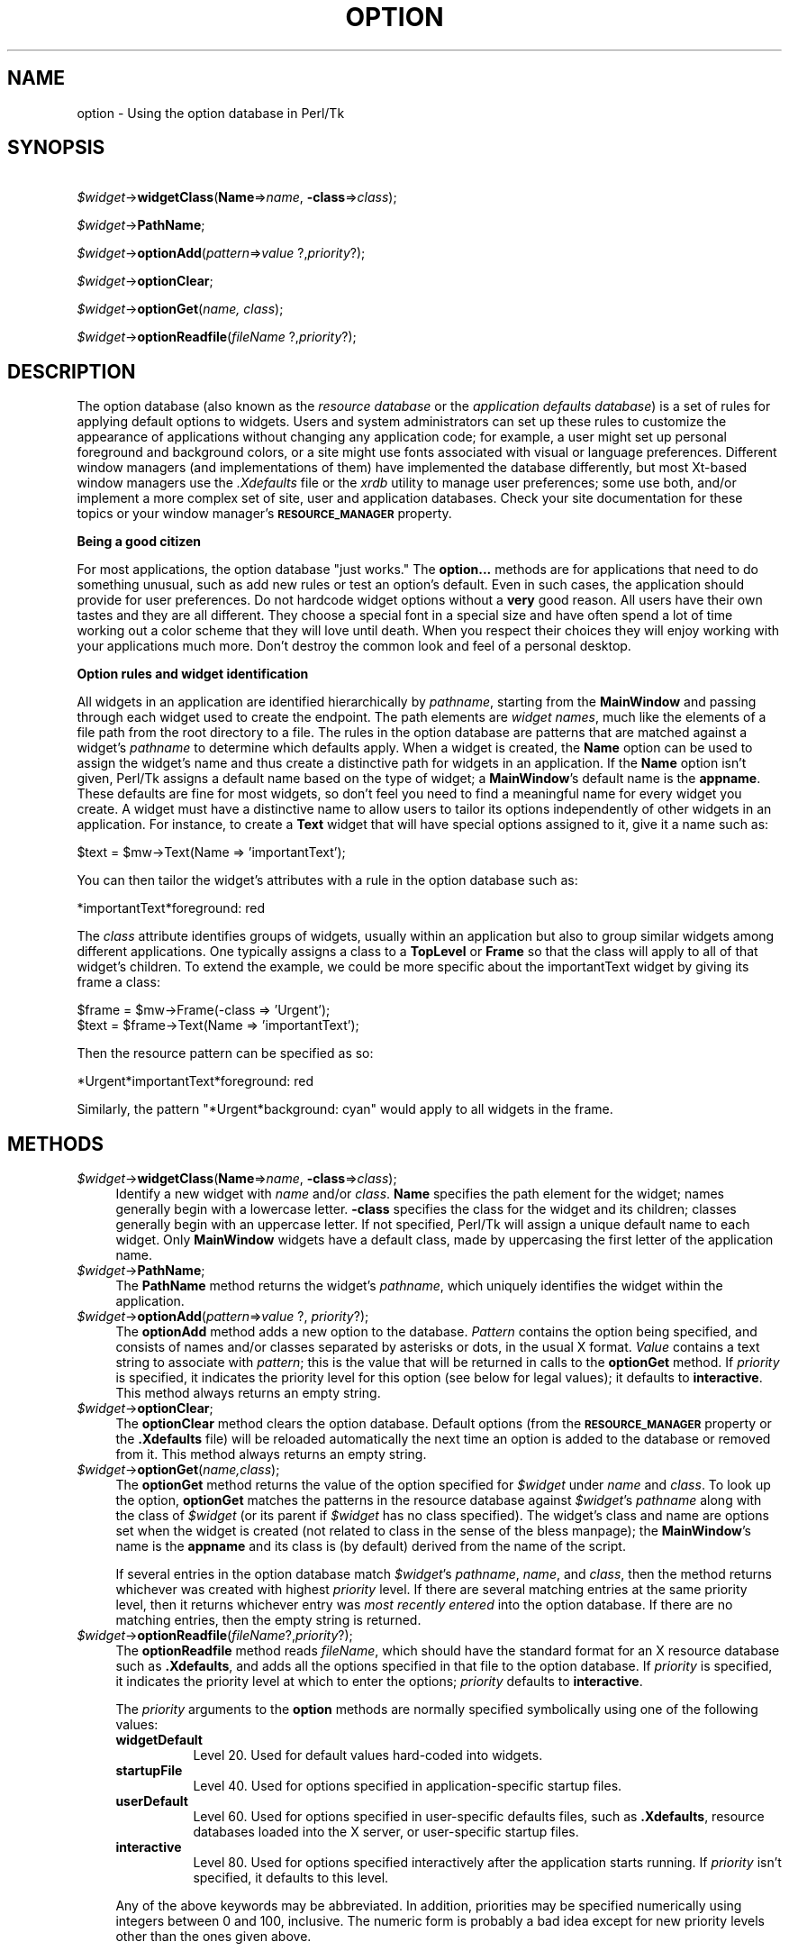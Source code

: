 .\" Automatically generated by Pod::Man version 1.15
.\" Fri Apr 20 14:50:16 2001
.\"
.\" Standard preamble:
.\" ======================================================================
.de Sh \" Subsection heading
.br
.if t .Sp
.ne 5
.PP
\fB\\$1\fR
.PP
..
.de Sp \" Vertical space (when we can't use .PP)
.if t .sp .5v
.if n .sp
..
.de Ip \" List item
.br
.ie \\n(.$>=3 .ne \\$3
.el .ne 3
.IP "\\$1" \\$2
..
.de Vb \" Begin verbatim text
.ft CW
.nf
.ne \\$1
..
.de Ve \" End verbatim text
.ft R

.fi
..
.\" Set up some character translations and predefined strings.  \*(-- will
.\" give an unbreakable dash, \*(PI will give pi, \*(L" will give a left
.\" double quote, and \*(R" will give a right double quote.  | will give a
.\" real vertical bar.  \*(C+ will give a nicer C++.  Capital omega is used
.\" to do unbreakable dashes and therefore won't be available.  \*(C` and
.\" \*(C' expand to `' in nroff, nothing in troff, for use with C<>
.tr \(*W-|\(bv\*(Tr
.ds C+ C\v'-.1v'\h'-1p'\s-2+\h'-1p'+\s0\v'.1v'\h'-1p'
.ie n \{\
.    ds -- \(*W-
.    ds PI pi
.    if (\n(.H=4u)&(1m=24u) .ds -- \(*W\h'-12u'\(*W\h'-12u'-\" diablo 10 pitch
.    if (\n(.H=4u)&(1m=20u) .ds -- \(*W\h'-12u'\(*W\h'-8u'-\"  diablo 12 pitch
.    ds L" ""
.    ds R" ""
.    ds C` ""
.    ds C' ""
'br\}
.el\{\
.    ds -- \|\(em\|
.    ds PI \(*p
.    ds L" ``
.    ds R" ''
'br\}
.\"
.\" If the F register is turned on, we'll generate index entries on stderr
.\" for titles (.TH), headers (.SH), subsections (.Sh), items (.Ip), and
.\" index entries marked with X<> in POD.  Of course, you'll have to process
.\" the output yourself in some meaningful fashion.
.if \nF \{\
.    de IX
.    tm Index:\\$1\t\\n%\t"\\$2"
..
.    nr % 0
.    rr F
.\}
.\"
.\" For nroff, turn off justification.  Always turn off hyphenation; it
.\" makes way too many mistakes in technical documents.
.hy 0
.if n .na
.\"
.\" Accent mark definitions (@(#)ms.acc 1.5 88/02/08 SMI; from UCB 4.2).
.\" Fear.  Run.  Save yourself.  No user-serviceable parts.
.bd B 3
.    \" fudge factors for nroff and troff
.if n \{\
.    ds #H 0
.    ds #V .8m
.    ds #F .3m
.    ds #[ \f1
.    ds #] \fP
.\}
.if t \{\
.    ds #H ((1u-(\\\\n(.fu%2u))*.13m)
.    ds #V .6m
.    ds #F 0
.    ds #[ \&
.    ds #] \&
.\}
.    \" simple accents for nroff and troff
.if n \{\
.    ds ' \&
.    ds ` \&
.    ds ^ \&
.    ds , \&
.    ds ~ ~
.    ds /
.\}
.if t \{\
.    ds ' \\k:\h'-(\\n(.wu*8/10-\*(#H)'\'\h"|\\n:u"
.    ds ` \\k:\h'-(\\n(.wu*8/10-\*(#H)'\`\h'|\\n:u'
.    ds ^ \\k:\h'-(\\n(.wu*10/11-\*(#H)'^\h'|\\n:u'
.    ds , \\k:\h'-(\\n(.wu*8/10)',\h'|\\n:u'
.    ds ~ \\k:\h'-(\\n(.wu-\*(#H-.1m)'~\h'|\\n:u'
.    ds / \\k:\h'-(\\n(.wu*8/10-\*(#H)'\z\(sl\h'|\\n:u'
.\}
.    \" troff and (daisy-wheel) nroff accents
.ds : \\k:\h'-(\\n(.wu*8/10-\*(#H+.1m+\*(#F)'\v'-\*(#V'\z.\h'.2m+\*(#F'.\h'|\\n:u'\v'\*(#V'
.ds 8 \h'\*(#H'\(*b\h'-\*(#H'
.ds o \\k:\h'-(\\n(.wu+\w'\(de'u-\*(#H)/2u'\v'-.3n'\*(#[\z\(de\v'.3n'\h'|\\n:u'\*(#]
.ds d- \h'\*(#H'\(pd\h'-\w'~'u'\v'-.25m'\f2\(hy\fP\v'.25m'\h'-\*(#H'
.ds D- D\\k:\h'-\w'D'u'\v'-.11m'\z\(hy\v'.11m'\h'|\\n:u'
.ds th \*(#[\v'.3m'\s+1I\s-1\v'-.3m'\h'-(\w'I'u*2/3)'\s-1o\s+1\*(#]
.ds Th \*(#[\s+2I\s-2\h'-\w'I'u*3/5'\v'-.3m'o\v'.3m'\*(#]
.ds ae a\h'-(\w'a'u*4/10)'e
.ds Ae A\h'-(\w'A'u*4/10)'E
.    \" corrections for vroff
.if v .ds ~ \\k:\h'-(\\n(.wu*9/10-\*(#H)'\s-2\u~\d\s+2\h'|\\n:u'
.if v .ds ^ \\k:\h'-(\\n(.wu*10/11-\*(#H)'\v'-.4m'^\v'.4m'\h'|\\n:u'
.    \" for low resolution devices (crt and lpr)
.if \n(.H>23 .if \n(.V>19 \
\{\
.    ds : e
.    ds 8 ss
.    ds o a
.    ds d- d\h'-1'\(ga
.    ds D- D\h'-1'\(hy
.    ds th \o'bp'
.    ds Th \o'LP'
.    ds ae ae
.    ds Ae AE
.\}
.rm #[ #] #H #V #F C
.\" ======================================================================
.\"
.IX Title "OPTION 1"
.TH OPTION 1 "perl v5.6.1" "1999-11-09" "User Contributed Perl Documentation"
.UC
.SH "NAME"
option \- Using the option database in Perl/Tk
.SH "SYNOPSIS"
.IX Header "SYNOPSIS"
\&\ \fI$widget\fR->\fBwidgetClass\fR(\fBName\fR=>\fIname\fR, \fB\-class\fR=>\fIclass\fR);
.PP
\&\ \fI$widget\fR->\fBPathName\fR;
.PP
\&\ \fI$widget\fR->\fBoptionAdd\fR(\fIpattern\fR=>\fIvalue \fR ?,\fIpriority\fR?);
.PP
\&\ \fI$widget\fR->\fBoptionClear\fR;
.PP
\&\ \fI$widget\fR->\fBoptionGet\fR(\fIname, class\fR);
.PP
\&\ \fI$widget\fR->\fBoptionReadfile\fR(\fIfileName\fR ?,\fIpriority\fR?);
.SH "DESCRIPTION"
.IX Header "DESCRIPTION"
The option database (also known as the \fIresource database\fR or the
\&\fIapplication defaults database\fR) is a set of rules for applying
default options to widgets.  Users and system administrators can
set up these rules to customize the appearance of applications
without changing any application code; for example, a user might
set up personal foreground and background colors, or a site
might use fonts associated with visual or language preferences.
Different window managers (and implementations of them) have implemented
the database differently, but most Xt-based window managers use the
\&\fI.Xdefaults\fR file or the \fIxrdb\fR utility to manage user preferences;
some use both, and/or implement a more complex set of site, user and
application databases.  Check your site documentation for these topics
or your window manager's \fB\s-1RESOURCE_MANAGER\s0\fR property.
.Sh "Being a good citizen"
.IX Subsection "Being a good citizen"
For most applications, the option database \*(L"just works.\*(R"  The \fBoption...\fR
methods are for applications that need to do something unusual, such as
add new rules or test an option's default.  Even in such cases, the
application should provide for user preferences.
Do not hardcode widget options without a \fBvery\fR good reason.
All users have their own tastes and they are all different.
They choose a special font in a special size and have often spend a
lot of time working out a color scheme that they will love until death.
When you respect their choices they will enjoy working with your
applications much more.  Don't destroy the common look and feel of a
personal desktop.
.Sh "Option rules and widget identification"
.IX Subsection "Option rules and widget identification"
All widgets in an application are identified hierarchically by \fIpathname\fR,
starting from the \fBMainWindow\fR and passing through each widget used to create
the endpoint.  The path elements are \fIwidget names\fR, much like the elements
of a file path from the root directory to a file.  The rules in the option
database are patterns that are matched against a widget's \fIpathname\fR to
determine which defaults apply.
When a widget is created, the \fBName\fR option can be
used to assign the widget's name and thus create a distinctive path
for widgets in an application.  If the \fBName\fR option isn't given,
Perl/Tk assigns a default name based on the type of widget; a
\&\fBMainWindow\fR's default name is the \fBappname\fR.  These defaults are fine
for most widgets, so don't feel you need to find a meaningful name for
every widget you create.
A widget must have a distinctive name to allow users to tailor its
options independently of other widgets in an application.  For instance,
to create a \fBText\fR widget that will
have special options assigned to it, give it a name such as:
.PP
.Vb 1
\&  $text = $mw->Text(Name => 'importantText');
.Ve
You can then tailor the widget's attributes with a rule in the option
database such as:
.PP
.Vb 1
\&  *importantText*foreground: red
.Ve
The \fIclass\fR attribute identifies groups of widgets, usually within an
application but also to group similar widgets among different applications.
One typically assigns a class to a \fBTopLevel\fR or \fBFrame\fR so that the
class will apply to all of that widget's children.  To extend the example,
we could be more specific about the importantText widget
by giving its frame a class:
.PP
.Vb 2
\&  $frame = $mw->Frame(-class => 'Urgent');
\&  $text = $frame->Text(Name => 'importantText');
.Ve
Then the resource pattern can be specified as so:
.PP
.Vb 1
\&  *Urgent*importantText*foreground: red
.Ve
Similarly, the pattern \f(CW\*(C`*Urgent*background: cyan\*(C'\fR would apply to all
widgets in the frame.
.SH "METHODS"
.IX Header "METHODS"
.Ip "\fI$widget\fR->\fBwidgetClass\fR(\fBName\fR=>\fIname\fR, \fB\-class\fR=>\fIclass\fR);" 4
.IX Item "$widget->widgetClass(Name=>name, -class=>class);"
Identify a new widget with \fIname\fR and/or \fIclass\fR.
\&\fBName\fR specifies the path element for the widget; names generally begin with a
lowercase letter.  \fB\-class\fR specifies the class for the widget and its
children; classes generally begin with an uppercase letter.
If not specified, Perl/Tk will assign a unique default name to each widget.
Only \fBMainWindow\fR widgets have a default class, made by uppercasing the
first letter of the application name.
.Ip "\fI$widget\fR->\fBPathName\fR;" 4
.IX Item "$widget->PathName;"
The \fBPathName\fR method returns the widget's \fIpathname\fR, which uniquely
identifies the widget within the application.
.Ip "\fI$widget\fR->\fBoptionAdd\fR(\fIpattern\fR=>\fIvalue \fR?, \fIpriority\fR?);" 4
.IX Item "$widget->optionAdd(pattern=>value ?, priority?);"
The \fBoptionAdd\fR method adds a new option to the database.
\&\fIPattern\fR contains the option being specified, and consists of 
names and/or classes separated by asterisks or dots, in the usual 
X format.  \fIValue\fR contains a text string to associate with 
\&\fIpattern\fR; this is the value that will be returned in calls to
the \fBoptionGet\fR method.  If \fIpriority\fR is specified, it indicates 
the priority level for this option (see below for legal values);  
it defaults to \fBinteractive\fR. This method always returns an empty 
string.
.Ip "\fI$widget\fR->\fBoptionClear\fR;" 4
.IX Item "$widget->optionClear;"
The \fBoptionClear\fR method clears the option database.  Default
options (from the \fB\s-1RESOURCE_MANAGER\s0\fR property or the \fB.Xdefaults\fR
file) will be reloaded automatically the next time an option is 
added to the database or removed from it.  This method always returns 
an empty string.
.Ip "\fI$widget\fR->\fBoptionGet\fR(\fIname,class\fR);" 4
.IX Item "$widget->optionGet(name,class);"
The \fBoptionGet\fR method returns the value of the option specified for 
\&\fI$widget\fR under \fIname\fR and \fIclass\fR.  To look up the option, 
\&\fBoptionGet\fR matches the patterns in the resource database against 
\&\fI$widget\fR's \fIpathname\fR along with the class of \fI$widget\fR 
(or its parent if \fI$widget\fR has no class specified).  The widget's 
class and name are options set when the widget is created (not 
related to class in the sense of the bless manpage); the \fBMainWindow\fR's name 
is the \fBappname\fR and its class is (by default) derived from the name 
of the script.
.Sp
If several entries in the option database match \fI$widget\fR's \fIpathname\fR, 
\&\fIname\fR, and \fIclass\fR, then the method returns whichever was created with 
highest \fIpriority\fR level.  If there are several matching
entries at the same priority level, then it returns whichever entry
was \fImost recently entered\fR into the option database.  If there are
no matching entries, then the empty string is returned.
.Ip "\fI$widget\fR->\fBoptionReadfile\fR(\fIfileName\fR?,\fIpriority\fR?);" 4
.IX Item "$widget->optionReadfile(fileName?,priority?);"
The \fBoptionReadfile\fR method reads \fIfileName\fR, which should have the 
standard format for an X resource database such as \fB.Xdefaults\fR, and 
adds all the options specified in that file to the option database.  
If \fIpriority\fR is specified, it indicates the priority level at which 
to enter the options;  \fIpriority\fR defaults to \fBinteractive\fR.
.Sp
The \fIpriority\fR arguments to the \fBoption\fR methods are
normally specified symbolically using one of the following values:
.RS 4
.Ip "\fBwidgetDefault\fR" 8
.IX Item "widgetDefault"
Level 20.  Used for default values hard-coded into widgets.
.Ip "\fBstartupFile\fR" 8
.IX Item "startupFile"
Level 40.  Used for options specified in application-specific
startup files.
.Ip "\fBuserDefault\fR" 8
.IX Item "userDefault"
Level 60.  Used for options specified in user-specific defaults
files, such as \fB.Xdefaults\fR, resource databases loaded into
the X server, or user-specific startup files.
.Ip "\fBinteractive\fR" 8
.IX Item "interactive"
Level 80.  Used for options specified interactively after the application
starts running.  If \fIpriority\fR isn't specified, it defaults to
this level.
.RE
.RS 4
.Sp
Any of the above keywords may be abbreviated.  In addition, priorities
may be specified numerically using integers between 0 and 100,
inclusive.  The numeric form is probably a bad idea except for new priority
levels other than the ones given above.
.RE
.SH "BUGS"
.IX Header "BUGS"
The priority scheme used by core Tk is not the same as used by normal Xlib
routines. In particular is assumes that the order of the entries is defined,
but user commands like \fBxrdb \-merge\fR can change the order.
.SH "SEE ALSO"
.IX Header "SEE ALSO"
Tk::Xrm
.SH "KEYWORDS"
.IX Header "KEYWORDS"
database, option, priority, retrieve
